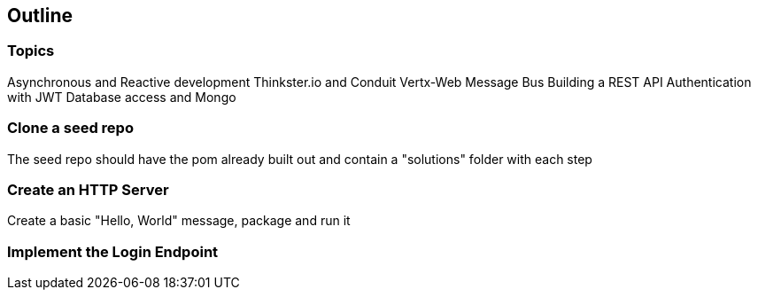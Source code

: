 == Outline

=== Topics

Asynchronous and Reactive development
Thinkster.io and Conduit
Vertx-Web
Message Bus
Building a REST API
Authentication with JWT
Database access and Mongo

=== Clone a seed repo
The seed repo should have the pom already built out and contain a "solutions" folder with each step

=== Create an HTTP Server
Create a basic "Hello, World" message, package and run it

=== Implement the Login Endpoint
